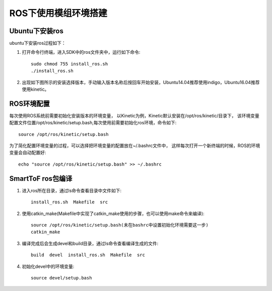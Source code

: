 ROS下使用模组环境搭建
=======================

Ubuntu下安装ros
++++++++++++++++++++++++++++

ubuntu下安装ros过程如下：

#. 打开命令行终端，进入SDK中的ros文件夹中，运行如下命令::

	sudo chmod 755 install_ros.sh
	./install_ros.sh
	
#. 出现如下图所示的安装选择版本，手动输入版本名称后按回车开始安装，Ubuntu14.04推荐使用indigo，Ubuntu16.04推荐使用kinetic。

	.. image:: imageR/lin_R1.jpg 

ROS环境配置
++++++++++++++++++++++++++++++++++

每次使用ROS系统前需要初始化安装版本的环境变量，
以Kinetic为例，Kinetic默认安装在/opt/ros/kinetic/目录下，
该环境变量配置文件位置/opt/ros/kinetic/setup.bash,每次使用前需要初始化ros环境，命令如下::

	source /opt/ros/kinetic/setup.bash
	
为了简化配置环境变量的过程，可以选择把环境变量的配置放在~/.bashrc文件中，
这样每次打开一个新终端的时候，ROS的环境变量会自动配置好::

	echo "source /opt/ros/kinetic/setup.bash" >> ~/.bashrc
	
SmartToF ros包编译
+++++++++++++++++++++++++++++++++

#. 进入ros所在目录，通过ls命令查看目录中文件如下::

	install_ros.sh  Makefile  src
	
#. 使用catkin_make(Makefile中实现了catkin_make使用的步骤，也可以使用make命令来编译)::

	source /opt/ros/kinetic/setup.bash(未在bashrc中设置初始化环境需要这一步)
	catkin_make
	
#. 编译完成后会生成devel和build目录，通过ls命令查看编译生成的文件::

	build  devel  install_ros.sh  Makefile  src
	
#. 初始化devel中的环境变量::

	source devel/setup.bash 